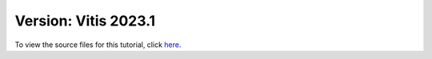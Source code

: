 #######################################################
Version: Vitis 2023.1
#######################################################

To view the source files for this tutorial, click `here <https://github.com/Xilinx/Vitis-Tutorials/tree/2023.1/AI_Engine_Development/Design_Tutorials/02-super_sampling_rate_fir>`_.
